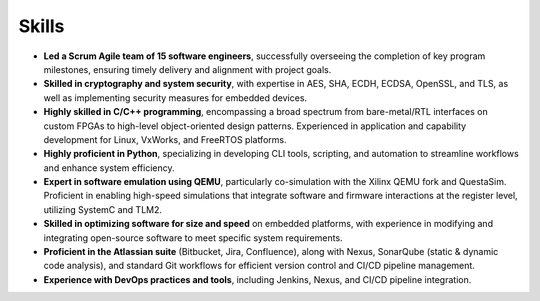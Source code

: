 Skills
======

* **Led a Scrum Agile team of 15 software engineers**, successfully overseeing the completion of key program milestones, ensuring timely delivery and alignment with project goals.
* **Skilled in cryptography and system security**, with expertise in AES, SHA, ECDH, ECDSA, OpenSSL, and TLS, as well as implementing security measures for embedded devices.
* **Highly skilled in C/C++ programming**, encompassing a broad spectrum from bare-metal/RTL interfaces on custom FPGAs to high-level object-oriented design patterns. Experienced in application and capability development for Linux, VxWorks, and FreeRTOS platforms.
* **Highly proficient in Python**, specializing in developing CLI tools, scripting, and automation to streamline workflows and enhance system efficiency. 
* **Expert in software emulation using QEMU**, particularly co-simulation with the Xilinx QEMU fork and QuestaSim. Proficient in enabling high-speed simulations that integrate software and firmware interactions at the register level, utilizing SystemC and TLM2.
* **Skilled in optimizing software for size and speed** on embedded platforms, with experience in modifying and integrating open-source software to meet specific system requirements.
* **Proficient in the Atlassian suite** (Bitbucket, Jira, Confluence), along with Nexus, SonarQube (static & dynamic code analysis), and standard Git workflows for efficient version control and CI/CD pipeline management.
* **Experience with DevOps practices and tools**, including Jenkins, Nexus, and CI/CD pipeline integration.
